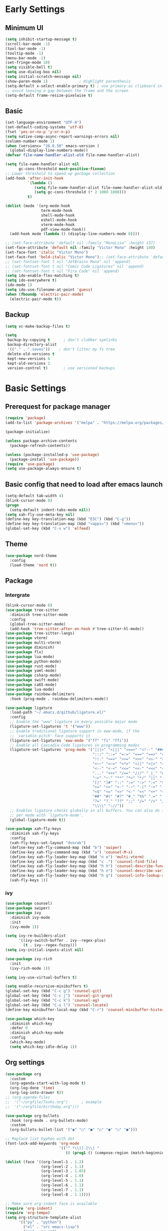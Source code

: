 #+title Emacs settings
#+PROPERTY: header-args:emacs-lisp :tangle ~/.emacs.d/init.el :mkdirp yes

* Early Settings

** Minimum UI
#+begin_src emacs-lisp :tangle ~/.emacs.d/early-init.el
  (setq inhibit-startup-message t)
  (scroll-bar-mode -1)
  (tool-bar-mode -1)
  (tooltip-mode -1)
  (menu-bar-mode -1)
  (set-fringe-mode 10)
  (setq visible-bell t)
  (setq use-dialog-box nil)
  (setq initial-scratch-message nil)
  (show-paren-mode 1)              ; Highlight parenthesis
  (setq-default x-select-enable-primary t) ; use primary as clipboard in emacs
  ;; avoid leaving a gap between the frame and the screen
  (setq-default frame-resize-pixelwise t)
#+end_src

** Basic
#+begin_src emacs-lisp :tangle ~/.emacs.d/early-init.el
  (set-language-environment "UTF-8")
  (set-default-coding-systems 'utf-8)
  (fset 'yes-or-no-p 'y-or-n-p)
  (setq native-comp-async-report-warnings-errors nil)
  (column-number-mode 1)
  (when (version<= "26.0.50" emacs-version )
    (global-display-line-numbers-mode))
  (defvar file-name-handler-alist-old file-name-handler-alist)

  (setq file-name-handler-alist nil
        gc-cons-threshold most-positive-fixnum)
  ;; Lower threshold to speed up garbage collection
  (add-hook 'after-init-hook
            `(lambda ()
               (setq file-name-handler-alist file-name-handler-alist-old)
               (setq gc-cons-threshold (* 2 1000 1000)))
            t)

  (dolist (mode '(org-mode-hook
                  term-mode-hook
                  shell-mode-hook
                  eshell-mode-hook
                  vterm-mode-hook
                  pdf-view-mode-hook))
    (add-hook mode (lambda () (display-line-numbers-mode 0))))

  ;; (set-face-attribute 'default nil :family "MonoLisa" :height 137)
  (set-face-attribute 'default nil :family "Victor Mono" :height 140)
  (set-face-font 'italic "Victor Mono")
  (set-face-font 'bold-italic "Victor Mono");; (set-face-attribute 'default nil :family "Comic Code Ligatures" :height 130)
  ;; (set-fontset-font t nil "JetBrains Mono" nil 'append)
  ;; (set-fontset-font t nil "Comic Code Ligatures" nil 'append)
  ;; (set-fontset-font t nil "Fira Code" nil 'append)
  (setq ido-enable-flex-matching t)
  (setq ido-everywhere t)
  (ido-mode 1)
  (setq ido-use-filename-at-point 'guess)
  (when (fboundp 'electric-pair-mode)
    (electric-pair-mode t))
#+end_src

** Backup
#+begin_src emacs-lisp :tangle ~/.emacs.d/early-init.el
  (setq vc-make-backup-files t)

  (setq
   backup-by-copying t      ; don't clobber symlinks
   backup-directory-alist
   '(("." . ".saves"))    ; don't litter my fs tree
   delete-old-versions t
   kept-new-versions 6
   kept-old-versions 2
   version-control t)       ; use versioned backups
#+end_src

* Basic Settings
** Prerequest for package manager
#+begin_src emacs-lisp
  (require 'package)
  (add-to-list 'package-archives '("melpa" . "https://melpa.org/packages/"))

  (package-initialize)

  (unless package-archive-contents
    (package-refresh-contents))

  (unless (package-installed-p 'use-package)
    (package-install 'use-package))
  (require 'use-package)
  (setq use-package-always-ensure t)
#+end_src

** Basic config that need to load after emacs launch
#+begin_src emacs-lisp
  (setq-default tab-width 4)
  (blink-cursor-mode 0)
  (progn
    (setq-default indent-tabs-mode nil))
  (setq xah-fly-use-meta-key nil)
  (define-key key-translation-map (kbd "ESC") (kbd "C-g"))
  (define-key key-translation-map (kbd "<apps>") (kbd "<menu>"))
  (global-set-key (kbd "C-x w") 'elfeed)
#+end_src

** Theme
#+begin_src emacs-lisp
  (use-package nord-theme
    :config
    (load-theme 'nord t))
#+end_src

** Package
*** Intergrate
#+begin_src emacs-lisp
  (blink-cursor-mode 0)
  (use-package tree-sitter
    :diminish tree-sitter-mode
    :config
    (global-tree-sitter-mode)
    (add-hook 'tree-sitter-after-on-hook #'tree-sitter-hl-mode))
  (use-package tree-sitter-langs)
  (use-package vterm)
  (use-package multi-vterm)
  (use-package diminish)
  (use-package flx)
  (use-package lua-mode)
  (use-package python-mode)
  (use-package rust-mode)
  (use-package yaml-mode)
  (use-package csharp-mode)
  (use-package swift-mode)
  (use-package ca65-mode)
  (use-package lua-mode)
  (use-package rainbow-delimiters
    :hook (prog-mode . rainbow-delimiters-mode))

  (use-package ligature
    :load-path "~/.emacs.d/github/ligature.el/"
    :config
    ;; Enable the "www" ligature in every possible major mode
    (ligature-set-ligatures 't '("www"))
    ;; Enable traditional ligature support in eww-mode, if the
    ;; `variable-pitch' face supports it
    (ligature-set-ligatures 'eww-mode '("ff" "fi" "ffi"))
    ;; Enable all Cascadia Code ligatures in programming modes
    (ligature-set-ligatures 'prog-mode '("|||>" "<|||" "<==>" "<!--" "####" "~~>" "***" "||=" "||>"
                                         ":::" "::=" "=:=" "===" "==>" "=!=" "=>>" "=<<" "=/=" "!=="
                                         "!!." ">=>" ">>=" ">>>" ">>-" ">->" "->>" "-->" "---" "-<<"
                                         "<~~" "<~>" "<*>" "<||" "<|>" "<$>" "<==" "<=>" "<=<" "<->"
                                         "<--" "<-<" "<<=" "<<-" "<<<" "<+>" "</>" "###" "#_(" "..<"
                                         "..." "+++" "/==" "///" "_|_" "www" "&&" "^=" "~~" "~@" "~="
                                         "~>" "~-" "**" "*>" "*/" "||" "|}" "|]" "|=" "|>" "|-" "{|"
                                         "[|" "]#" "::" ":=" ":>" ":<" "$>" "==" "=>" "!=" "!!" ">:"
                                         ">=" ">>" ">-" "-~" "-|" "->" "--" "-<" "<~" "<*" "<|" "<:"
                                         "<$" "<=" "<>" "<-" "<<" "<+" "</" "#{" "#[" "#:" "#=" "#!"
                                         "##" "#(" "#?" "#_" "%%" ".=" ".-" ".." ".?" "+>" "++" "?:"
                                         "?=" "?." "??" ";;" "/=" "/>" "//" "__" "~~" "(*" "*)"
                                         "\\\\" "://"))
    ;; Enables ligature checks globally in all buffers. You can also do it
    ;; per mode with `ligature-mode'.
    (global-ligature-mode t))

  (use-package xah-fly-keys
    :diminish xah-fly-keys
    :config
    (xah-fly-keys-set-layout "dvorak")
    (define-key xah-fly-command-map (kbd "b") 'swiper)
    (define-key xah-fly-command-map (kbd "a") 'counsel-M-x)
    (define-key xah-fly-leader-key-map (kbd "n e") 'multi-vterm)
    (define-key xah-fly-leader-key-map (kbd "c .") 'counsel-find-file)
    (define-key xah-fly-leader-key-map (kbd "h h") 'counsel-describe-function)
    (define-key xah-fly-leader-key-map (kbd "h n") 'counsel-describe-variable)
    (define-key xah-fly-leader-key-map (kbd "h g") 'counsel-info-lookup-symbol)
    (xah-fly-keys 1))
#+end_src

*** ivy
#+begin_src emacs-lisp
  (use-package counsel)
  (use-package swiper)
  (use-package ivy
    :diminish ivy-mode
    :init
    (ivy-mode 1))

  (setq ivy-re-builders-alist
        '((ivy-switch-buffer . ivy--regex-plus)
          (t . ivy--regex-fuzzy)))
  (setq ivy-initial-inputs-alist nil)

  (use-package ivy-rich
    :init
    (ivy-rich-mode 1))

  (setq ivy-use-virtual-buffers t)

  (setq enable-recursive-minibuffers t)
  (global-set-key (kbd "C-c g") 'counsel-git)
  (global-set-key (kbd "C-c j") 'counsel-git-grep)
  (global-set-key (kbd "C-c k") 'counsel-ag)
  (global-set-key (kbd "C-x l") 'counsel-locate)
  (define-key minibuffer-local-map (kbd "C-r") 'counsel-minibuffer-history)

  (use-package which-key
    :diminish which-key
    :defer 0
    :diminish which-key-mode
    :config
    (which-key-mode)
    (setq which-key-idle-delay 1))
#+end_src

** Org settings
#+begin_src emacs-lisp
  (use-package org
    :custom
    (org-agenda-start-with-log-mode t)
    (org-log-done 'time)
    (org-log-into-drawer t))
  ;; (org-agenda-files
  ;;  '("~/orgfile/Tasks.org")		; example
  ;;  '("~/orgfile/birthday.org")))

  (use-package org-bullets
    :hook (org-mode . org-bullets-mode)
    :custom
    (org-bullets-bullet-list '("◉" "○" "●" "○" "●" "○" "●")))

  ;; Replace list hyphen with dot
  (font-lock-add-keywords 'org-mode
                          '(("^ *\\([-]\\) "
                             (0 (prog1 () (compose-region (match-beginning 1) (match-end 1) "•"))))))

  (dolist (face '((org-level-1 . 1.2)
                  (org-level-2 . 1.1)
                  (org-level-3 . 1.05)
                  (org-level-4 . 1.0)
                  (org-level-5 . 1.1)
                  (org-level-6 . 1.1)
                  (org-level-7 . 1.1)
                  (org-level-8 . 1.1))))

  ;; Make sure org-indent face is available
  (require 'org-indent)
  (require 'org-tempo)
  (setq org-structure-template-alist
        '(("py" . "python")
          ("el" . "src emacs-lisp")
          ("rs" . "rust")
          ("a" . "export ascii\n")
          ("c" . "center\n")
          ("C" . "comment\n")
          ("e" . "example\n")
          ("E" . "export")
          ("h" . "export html\n")
          ("l" . "export latex\n")
          ("q" . "quote\n")
          ("s" . "src")
          ("v" . "verse\n")))
  (progn
    ;; no need to warn
    (put 'narrow-to-region 'disabled nil)
    (put 'narrow-to-page 'disabled nil)
    (put 'upcase-region 'disabled nil)
    (put 'downcase-region 'disabled nil)
    (put 'erase-buffer 'disabled nil)
    (put 'scroll-left 'disabled nil)
    (put 'dired-find-alternate-file 'disabled nil)
    )

  ;; Ensure that anything that should be fixed-pitch in Org files appears that way
  (set-face-attribute 'org-block nil :foreground nil :inherit 'fixed-pitch)
  (set-face-attribute 'org-table nil :inherit 'fixed-pitch)
  (set-face-attribute 'org-formula nil :inherit 'fixed-pitch)
  (set-face-attribute 'org-code nil   :inherit '(shadow fixed-pitch))
  (set-face-attribute 'org-indent nil :inherit '(org-hide fixed-pitch))
  (set-face-attribute 'org-verbatim nil :inherit '(shadow fixed-pitch))
  (set-face-attribute 'org-special-keyword nil :inherit '(font-lock-comment-face fixed-pitch))
  (set-face-attribute 'org-meta-line nil :inherit '(font-lock-comment-face fixed-pitch))
  (set-face-attribute 'org-checkbox nil :inherit 'fixed-pitch)

  ;; Get rid of the background on column views
  (set-face-attribute 'org-column nil :background nil)
  (set-face-attribute 'org-column-title nil :background nil)
#+end_src

** auto tangle
#+begin_src emacs-lisp
  (defun efs/org-babel-tangle-config()
    (when (string-equal (buffer-file-name)
                        (expand-file-name "~/dotfiles/arch_acer.org"))
      (let ((org-confirm-babel-evaluate nil))
        (org-babel-tangle))))

  (add-hook 'org-mode-hook (lambda () (add-hook 'after-save-hook #'efs/org-babel-tangle-config)))
#+end_src

* Application
#+begin_src emacs-lisp
  (use-package magit
    :custom
    (magit-display-buffer-function #'magit-display-buffer-same-window-except-diff-v1))

  (use-package elfeed)
  (setq elfeed-feeds
        '("http://lukesmith.xyz/rss.xml"
          "https://www.youtube.com/feeds/videos.xml?channel_id=UCld68syR8Wi-GY_n4CaoJGA"
          "https://www.youtube.com/feeds/videos.xml?channel_id=UCPf-EnX70UM7jqjKwhDmS8g"
          "http://www.youtube.com/feeds/videos.xml?channel_id=UCyl1z3jo3XHR1riLFKG5UAg"
          "http://www.youtube.com/feeds/videos.xml?channel_id=UC1CfXB_kRs3C-zaeTG3oGyg"))
  (add-hook 'elfeed-new-entry-hook
            (elfeed-make-tagger :before "2 weeks ago"
                                :remove 'unread))
#+end_src

** ERC
#+begin_src emacs-lisp
  (setq erc-server "irc.libera.chat"
        erc-nick "subaru"
        erc-user-full-name "subaru tendou"
        erc-track-shorten-start 8
        erc-autojoin-channels-alist '(("irc.libera.chat" "#systemcrafters" "#emacs"))
        erc-kill-buffer-on-part t
        erc-auto-query 'bury)
#+end_src

* System configuration
** xinitrc
#+begin_src conf :tangle ~/.xinitrc
  #!/bin/bash

  export _JAVA_AWT_WM_NONREPARENTING=1

  # # Cursor and mouse behavier
  xset r rate 300 50 &
  xset s off &
  xset -dpms &
  unclutter &
  udiskie &
  picom -CGb --vsync --backend glx &
  pcloud -b &
  nitrogen --restore &
  export GTK_IM_MODULE=fcitx
  export QT_IM_MODULE=fcitx
  export XMODIFIERS=fcitx
  export DefaultIMModule=fcitx
  fcitx5 &
  # eval `dbus-launch --sh-syntax --exit-with-session`
  # exe --no-startup-id fcitx5 -d
  emacs &
  # st&

  # exec dbus-launch --exit-with-session emacs -mm --debug-init
  exec dwm
#+end_src

** zsh
#+begin_src conf :tangle ~/.config/zsh/.zshrc
  export PATH=$PATH:/home/tendou/.local/bin

  # zsh config
  for f in /home/tendou/.config/zsh/.shellConfig/*; do source "$f"; done

  # Enable colors and change prompt:
  autoload -U colors && colors # Load colors
  autoload -Uz vcs_info
  precmd_vcs_info() { vcs_info }
  precmd_functions+=( precmd_vcs_info )
  setopt prompt_subst
  RPROMPT=\$vcs_info_msg_0_
  zstyle ':vcs_info:git:*' formats 'on branch %b'
  PROMPT='%B%F{yellow}%2~ %b%B%F{white}${vcs_info_msg_0_}%B%F{gray}%(!.#h.>) '
  # PROMPT=\$vcs_info_msg_0_'%# '

  # Disable ctrl-s to freeze terminal.
  stty stop undef

  # Lines configured by zsh-newuser-install
  HISTFILE=/home/tendou/.config/.histfile
  HISTSIZE=50000
  SAVEHIST=50000
  bindkey -v

  # The following lines were added by compinstall
  zstyle :compinstall filename '/home/tendou/.config/zsh/.zshrc'

  autoload -Uz compinit && compinit
  # End of lines added by compinstall

  # User config
  # . /usr/share/LS_COLORS/dircolors.sh

  # Syntax highlight plugin put at the end
  source /usr/share/zsh/plugins/zsh-syntax-highlighting/zsh-syntax-highlighting.zsh

  # Just a backup solution for prompt color
  # PS1="%B%{$fg[red]%}[%{$fg[yellow]%}%n%{$fg[green]%}@%{$fg[blue]%}%M %{$fg[magenta]%}%1~%{$fg[red]%}]%{$reset_color%}$%b "

  # Reference fomr "https://scriptingosx.com/2019/07/moving-to-zsh-06-customizing-the-zsh-prompt/"
  # PROMPT="%B%F{yellow}%2~%f%b %(!.#h.> )"
  # RPROMPT="%F{white}[%*]"

  # Don't want the auto cd anymore but put it here in cast I want it back
  # setopt autocd  # Automatically cd into typed directory.

  # vterm config
  vterm_printf(){
  if [ -n "$TMUX" ] && ([ "${TERM%%-*}" = "tmux" ] || [ "${TERM%%-*}" = "screen" ] ); then
  # Tell tmux to pass the escape sequences through
  printf "\ePtmux;\e\e]%s\007\e\\" "$1"
  elif [ "${TERM%%-*}" = "screen" ]; then
  # GNU screen (screen, screen-256color, screen-256color-bce)
  printf "\eP\e]%s\007\e\\" "$1"
  else
  printf "\e]%s\e\\" "$1"
  fi
  }
#+end_src

** zsh alias
#+begin_src conf :tangle ~/.config/zsh/.shellConfig/aliases
  # Alias
  alias ls='ls -CF --color=auto'
  alias la='ls -A'
  alias ll='ls -alF'
  alias suspend='sudo systemctl suspend'
  alias gs='git status'
  alias grep='grep --color=auto'
  alias rm='rm -i'
  alias mv='mv -i'
  alias tmux='tmux -u'
  # alias ll='ls -lah'
  # alias la='ls -a'
  alias gpgl='gpg --list-secret-keys --keyid-format LONG'
  alias cl='sudo pacman -Rns $(pacman -Qdtq)'
  alias cpu='sudo auto-cpufreq --stats'
  alias te='tar -xvzf'
  alias install_grub='sudo grub-install --target=x86_64-efi --efi-directory=uefi --bootloader-id=grub'

  co() {
  gcc "$1" -o ../Debug/"$2"
  }

  dlweb() {
  wget --recursive --no-clobber --page-requisites --html-extension --convert-links --domains "$1" --no-parent "$2"	 
  }
#+end_src

** zsh profile
#+begin_src conf :tangle ~/.config/zsh/.zprofile
  export PATH=$PATH"$HOME/.local/bin"
  export PATH="$HOME/.cargo/bin:$PATH"
  # export VISUAL="emacsclient -c -a emacs" # $VISUAL opens in GUI mode
  export VISUAL=emacs
  export EDITOR="$VISUAL"
  export HISTCONTROL=ignoreboth
  export LESS_TERMCAP_mb=$'\e[1;32m'
  export LESS_TERMCAP_md=$'\e[1;32m'
  export LESS_TERMCAP_me=$'\e[0m'
  export LESS_TERMCAP_se=$'\e[0m'
  export LESS_TERMCAP_so=$'\e[01;33m'
  export LESS_TERMCAP_ue=$'\e[0m'
  export LESS_TERMCAP_us=$'\e[1;4;31m'
  # eval "$(gh completion -s zsh)"
  if [ -z "${DISPLAY}" ] && [ "${XDG_VTNR}" -eq 1 ]; then
  exec sway
  fi
#+end_src

** sway
#+begin_src conf :tangle ~/.config/sway/config
  # Default config for sway
  #
  # Copy this to ~/.config/sway/config and edit it to your liking.
  #
  # Read `man 5 sway` for a complete reference.

  ### Variables
  #
  # Logo key. Use Mod1 for Alt.
  # set $mod Mod4
  set $mod Mod1
  # Home row direction keys, like vim
  set $left h
  set $down j
  set $up k
  set $right l
  # Your preferred terminal emulator
  # set $term alacritty
  set $term /home/tendou/.local/bin/st
  # | xargs swaymsg exec
  # Your preferred application launcher
  # Note: pass the final command to swaymsg so that the resulting window can be opened
  # on the original workspace that the command was run on.
  # set $menu dmenu_path | dmenu | xargs swaymsg exec --
  set $menu wofi --show run | xargs swaymsg exec

  ### Output configuration
  #
  # Default wallpaper (more resolutions are available in /usr/share/backgrounds/sway/)
  #output * bg /home/tendou/Pictures/wallpaper/lilia.png fill
  output * bg /home/tendou/Pictures/wallpaper/nordThemeWallpaper.png fill
  #
  # Example configuration:
  #
  #   output HDMI-A-1 resolution 1920x1080 position 1920,0
  #
  # You can get the names of your outputs by running: swaymsg -t get_outputs

  ### Idle configuration
  #
  # Example configuration:
  #
  # exec swayidle -w \
  #          timeout 300 'swaylock -f -c 000000' \
  #          timeout 600 'swaymsg "output * dpms off"' resume 'swaymsg "output * dpms on"' \
  #          before-sleep 'swaylock -f -c 000000'
  #
  # This will lock your screen after 300 seconds of inactivity, then turn off
  # your displays after another 300 seconds, and turn your screens back on when
  # resumed. It will also lock your screen before your computer goes to sleep.

  ### Input configuration
  #
  # Example configuration:
  #
  #   input "2:14:SynPS/2_Synaptics_TouchPad" {
  #       dwt enabled
  #       tap enabled
  #       natural_scroll enabled
  #       middle_emulation enabled
  #   }
  #
  # You can get the names of your inputs by running: swaymsg -t get_inputs
  # Read `man 5 sway-input` for more information about this section.
  # input * {
  #         xkb_layout "us"
  #         xkb_variant "dvorak"
  #     }
  input <identifier> repeat_delay 300
  input <identifier> repeat_rate 50
  ### Key bindings
  #
  # Basics:
  #
      # Start a terminal
      bindsym $mod+Return exec $term

      # start program
      bindsym $mod+b exec brave

      # Kill focused window
      bindsym $mod+Shift+q kill

      # Start your launcher
      bindsym $mod+d exec $menu

      # Drag floating windows by holding down $mod and left mouse button.
      # Resize them with right mouse button + $mod.
      # Despite the name, also works for non-floating windows.
      # Change normal to inverse to use left mouse button for resizing and right
      # mouse button for dragging.
      floating_modifier $mod normal

      # Reload the configuration file
      bindsym $mod+Shift+c reload

      # Exit sway (logs you out of your Wayland session)
      bindsym $mod+Shift+e exec swaynag -t warning -m 'You pressed the exit shortcut. Do you really want to exit sway? This will end your Wayland session.' -B 'Yes, exit sway' 'swaymsg exit'
  #
  # Moving around:
  #
      # Move your focus around
      bindsym $mod+$left focus left
      bindsym $mod+$down focus down
      bindsym $mod+$up focus up
      bindsym $mod+$right focus right
      # Or use $mod+[up|down|left|right]
      bindsym $mod+Left focus left
      bindsym $mod+Down focus down
      bindsym $mod+Up focus up
      bindsym $mod+Right focus right

      # Move the focused window with the same, but add Shift
      bindsym $mod+Shift+$left move left
      bindsym $mod+Shift+$down move down
      bindsym $mod+Shift+$up move up
      bindsym $mod+Shift+$right move right
      # Ditto, with arrow keys
      bindsym $mod+Shift+Left move left
      bindsym $mod+Shift+Down move down
      bindsym $mod+Shift+Up move up
      bindsym $mod+Shift+Right move right
  #
  # Workspaces:
  #
      # Switch to workspace
      bindsym $mod+1 workspace number 1
      bindsym $mod+2 workspace number 2
      bindsym $mod+3 workspace number 3
      bindsym $mod+4 workspace number 4
      bindsym $mod+5 workspace number 5
      bindsym $mod+6 workspace number 6
      bindsym $mod+7 workspace number 7
      bindsym $mod+8 workspace number 8
      bindsym $mod+9 workspace number 9
      bindsym $mod+0 workspace number 10
      # Move focused container to workspace
      bindsym $mod+Shift+1 move container to workspace number 1
      bindsym $mod+Shift+2 move container to workspace number 2
      bindsym $mod+Shift+3 move container to workspace number 3
      bindsym $mod+Shift+4 move container to workspace number 4
      bindsym $mod+Shift+5 move container to workspace number 5
      bindsym $mod+Shift+6 move container to workspace number 6
      bindsym $mod+Shift+7 move container to workspace number 7
      bindsym $mod+Shift+8 move container to workspace number 8
      bindsym $mod+Shift+9 move container to workspace number 9
      bindsym $mod+Shift+0 move container to workspace number 10
      # Note: workspaces can have any name you want, not just numbers.
      # We just use 1-10 as the default.
  #
  # Layout stuff:
  #
      # You can "split" the current object of your focus with
      # $mod+b or $mod+v, for horizontal and vertical splits
      # respectively.
      # bindsym $mod+b splith
      bindsym $mod+v splitv

      # Switch the current container between different layout styles
      bindsym $mod+s layout stacking
      bindsym $mod+w layout tabbed
      bindsym $mod+e layout toggle split
      bindsym $mod+tab workspace next

      # Make the current focus fullscreen
      bindsym $mod+f fullscreen

      # Toggle the current focus between tiling and floating mode
      bindsym $mod+Shift+space floating toggle

      # Swap focus between the tiling area and the floating area
      bindsym $mod+space focus mode_toggle

      # Move focus to the parent container
      bindsym $mod+a focus parent
  #
  # Scratchpad:
  #
      # Sway has a "scratchpad", which is a bag of holding for windows.
      # You can send windows there and get them back later.

      # Move the currently focused window to the scratchpad
      bindsym $mod+Shift+minus move scratchpad

      # Show the next scratchpad window or hide the focused scratchpad window.
      # If there are multiple scratchpad windows, this command cycles through them.
      bindsym $mod+minus scratchpad show
  #
  # Resizing containers:
  #
  mode "resize" {
      # left will shrink the containers width
      # right will grow the containers width
      # up will shrink the containers height
      # down will grow the containers height
      bindsym $left resize shrink width 10px
      bindsym $down resize grow height 10px
      bindsym $up resize shrink height 10px
      bindsym $right resize grow width 10px

      # Ditto, with arrow keys
      bindsym Left resize shrink width 10px
      bindsym Down resize grow height 10px
      bindsym Up resize shrink height 10px
      bindsym Right resize grow width 10px

      # Return to default mode
      bindsym Return mode "default"
      bindsym Escape mode "default"
  }
  bindsym $mod+r mode "resize"

  #
  # Status Bar:
  #
  # Read `man 5 sway-bar` for more information about this section.
  bar {
      position top

      # When the status_command prints a new line to stdout, swaybar updates.
      # The default just shows the current date and time.
      # status_command while date +'%Y-%m-%d %I:%M:%S %p'; do sleep 1; done
      status_command while date +'%Y-%m-%d %H:%M'; do sleep 60; done
      icon_theme "Adwaita"

      colors {
          statusline #ffffff
          background #2e3440
          inactive_workspace #2e3440 #2e3440 #5c5c5c
      }
  }

  # User config
  # exec xset r rate 300 50
  exec xset s off
  exec xset -dpms
  exec autotiling-rs
  exec unclutter
  exec fcitx5
  exec pcloudcc -u akiyamamio_miku@hotmail.co.jp -d
  exec /home/tendou/.local/bin/st
  exec /home/tendou/.local/bin/st
  # exec emacs
  default_border none

  # User keybind
  bindsym XF86AudioRaiseVolume exec pactl set-sink-volume @DEFAULT_SINK@ +5%
  bindsym XF86AudioLowerVolume exec pactl set-sink-volume @DEFAULT_SINK@ -5%
  bindsym XF86AudioMute exec pactl set-sink-mute @DEFAULT_SINK@ toggle
  bindsym XF86AudioMicMute exec pactl set-source-mute @DEFAULT_SOURCE@ toggle
  bindsym XF86MonBrightnessDown exec brightnessctl set 5%-
  bindsym XF86MonBrightnessUp exec brightnessctl set 5%+
  bindsym XF86AudioPlay exec playerctl play-pause
  bindsym XF86AudioNext exec playerctl next
  bindsym XF86AudioPrev exec playerctl previous

  include /etc/sway/config.d/*
#+end_src
